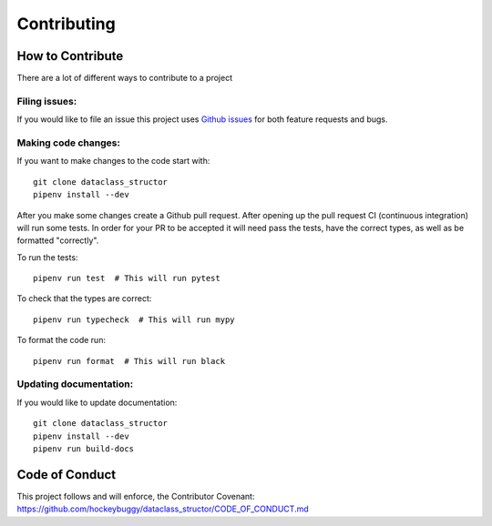 Contributing
============

How to Contribute
-----------------

There are a lot of different ways to contribute to a project

Filing issues:
^^^^^^^^^^^^^^

If you would like to file an issue this project uses `Github issues`_ for both
feature requests and bugs.

.. _`Github Issues`: https://github.com/hockeybuggy/dataclass_structor/issues


Making code changes:
^^^^^^^^^^^^^^^^^^^^

If you want to make changes to the code start with::

    git clone dataclass_structor
    pipenv install --dev

After you make some changes create a Github pull request. After opening up the
pull request CI (continuous integration) will run some tests. In order for your
PR to be accepted it will need pass the tests, have the correct types, as well
as be formatted "correctly".

To run the tests::

    pipenv run test  # This will run pytest

To check that the types are correct::

    pipenv run typecheck  # This will run mypy

To format the code run::

    pipenv run format  # This will run black


Updating documentation:
^^^^^^^^^^^^^^^^^^^^^^^

If you would like to update documentation::

    git clone dataclass_structor
    pipenv install --dev
    pipenv run build-docs

Code of Conduct
---------------

This project follows and will enforce, the Contributor Covenant:
https://github.com/hockeybuggy/dataclass_structor/CODE_OF_CONDUCT.md
